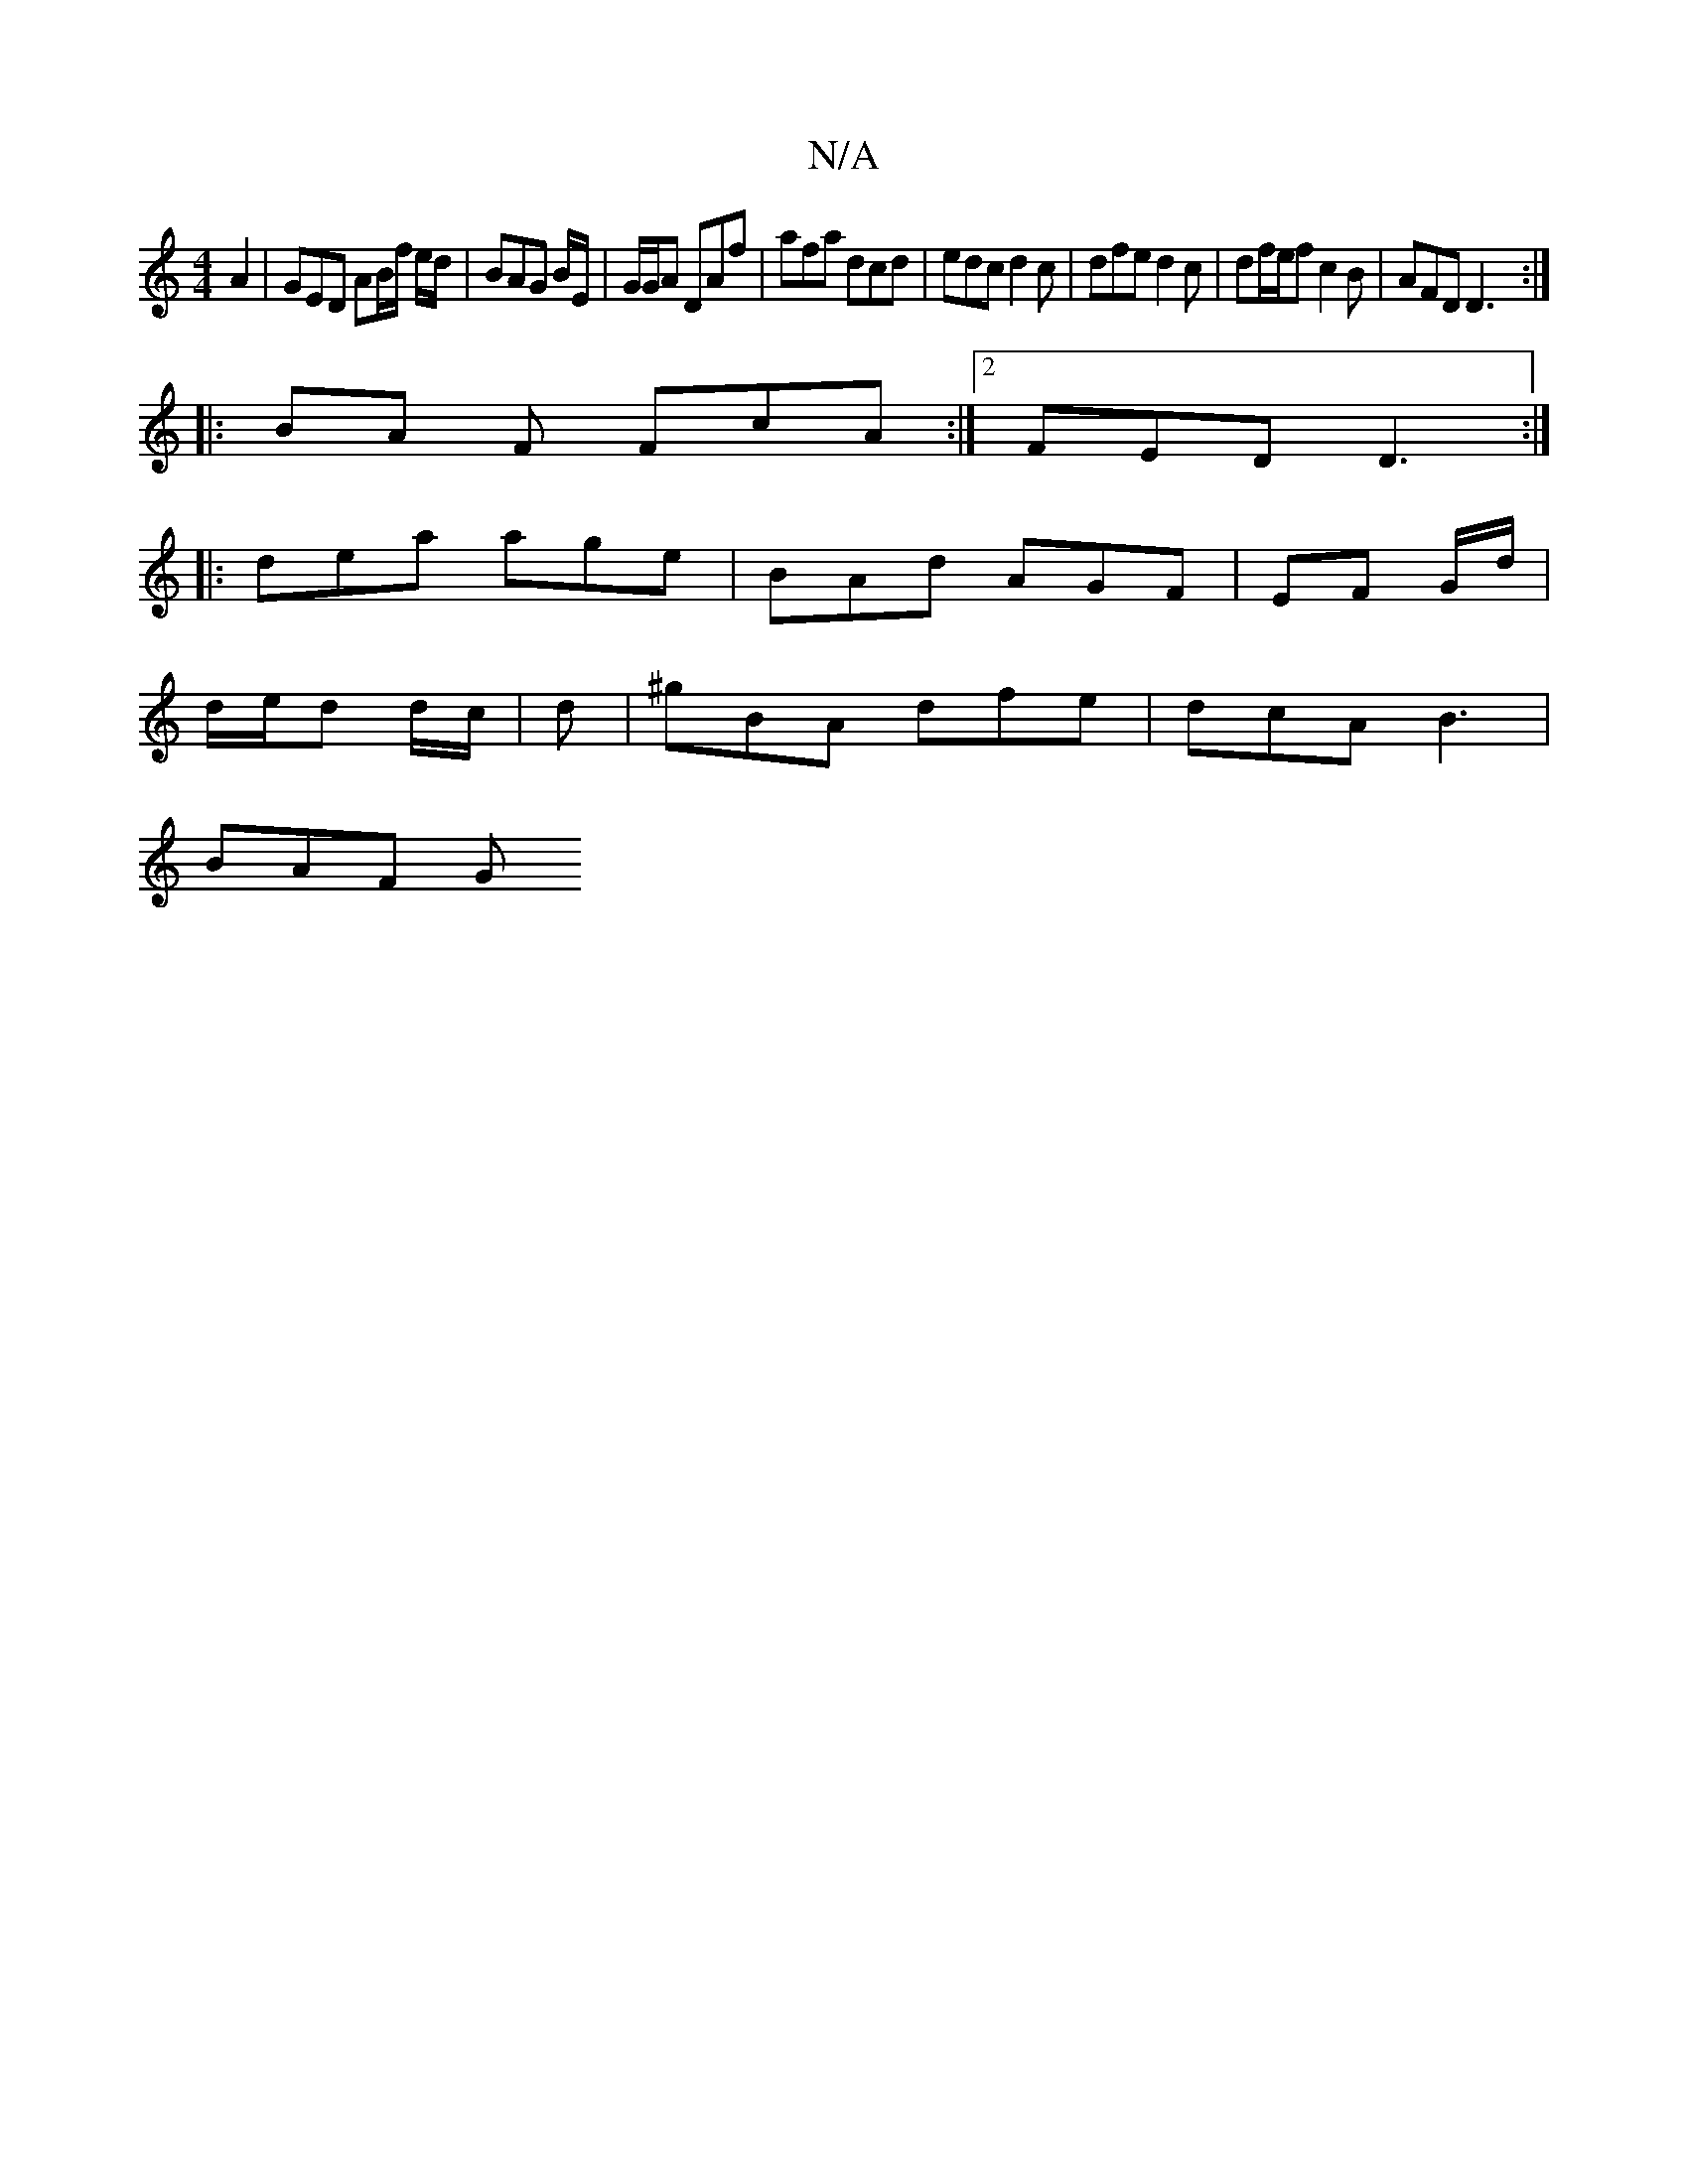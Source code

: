 X:1
T:N/A
M:4/4
R:N/A
K:Cmajor
2 A2| GED AB/f/ e/d/ | BAG B/E/ | G/G/A DAf | afa dcd | edc d2 c | dfe d2c | df/e/f c2B | AFD D3 :|
|: BA F FcA:|2 FED D3 :|
|:dea age| BAd AGF | EF G/d/ |
d/e/d d/2c/2 | d | ^gBA dfe | dcA B3 |
BAF G